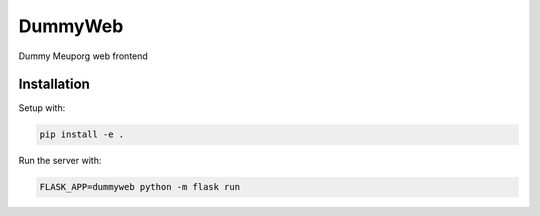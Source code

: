 DummyWeb
========

Dummy Meuporg web frontend

Installation
------------

Setup with:

.. code-block:: bash

    pip install -e .

Run the server with:

.. code-block:: bash

    FLASK_APP=dummyweb python -m flask run